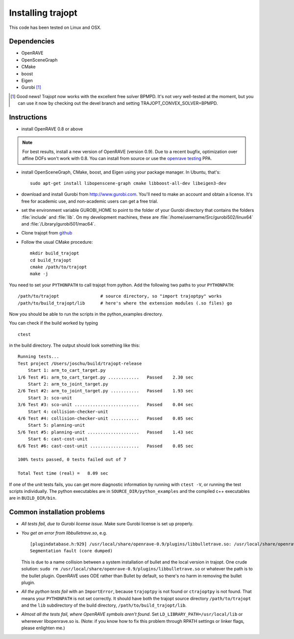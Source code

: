 .. _install:


Installing trajopt
===================

This code has been tested on Linux and OSX. 

Dependencies
------------

- OpenRAVE
- OpenSceneGraph
- CMake
- boost
- Eigen
- Gurobi [#gurobi]_

.. [#gurobi] Good news! Trajopt now works with the excellent free solver BPMPD. It's not very well-tested at the moment, but you can use it now by checking out the devel branch and setting TRAJOPT_CONVEX_SOLVER=BPMPD.

Instructions
-------------

- install OpenRAVE 0.8 or above

.. note:: For best results, install a new version of OpenRAVE (version 0.9).  Due to a recent bugfix, optimization over affine DOFs won't work with 0.8. You can install from source or use the `openrave testing <https://launchpad.net/~openrave/+archive/testing>`_ PPA.


- install OpenSceneGraph, CMake, boost, and Eigen using your package manager. In Ubuntu, that's::

    sudo apt-get install libopenscene-graph cmake libboost-all-dev libeigen3-dev

- download and install Gurobi from `<http://www.gurobi.com>`_. You'll need to make an account and obtain a license. It's free for academic use, and non-academic users can get a free trial.
- set the environment variable GUROBI_HOME to point to the folder of your Gurobi directory that contains the folders :file:`include` and :file:`lib`. On my development machines, these are :file:`/home/username/Src/gurobi502/linux64` and :file:`/Library/gurobi501/mac64`.
- Clone trajopt from `github <https://github.com/joschu/trajopt>`_
- Follow the usual CMake procedure::

    mkdir build_trajopt
    cd build_trajopt
    cmake /path/to/trajopt
    make -j
  
You need to set your ``PYTHONPATH`` to call trajopt from python.  
Add the following two paths to your ``PYTHONPATH``::

  /path/to/trajopt                # source directory, so "import trajoptpy" works
  /path/to/build_trajopt/lib      # here's where the extension modules (.so files) go

Now you should be able to run the scripts in the python_examples directory.


You can check if the build worked by typing

::

  ctest
  
in the build directory. The output should look something like this::

  Running tests...
  Test project /Users/joschu/build/trajopt-release
      Start 1: arm_to_cart_target.py
  1/6 Test #1: arm_to_cart_target.py ............   Passed    2.30 sec
      Start 2: arm_to_joint_target.py
  2/6 Test #2: arm_to_joint_target.py ...........   Passed    1.93 sec
      Start 3: sco-unit
  3/6 Test #3: sco-unit .........................   Passed    0.04 sec
      Start 4: collision-checker-unit
  4/6 Test #4: collision-checker-unit ...........   Passed    0.05 sec
      Start 5: planning-unit
  5/6 Test #5: planning-unit ....................   Passed    1.43 sec
      Start 6: cast-cost-unit
  6/6 Test #6: cast-cost-unit ...................   Passed    0.05 sec

  100% tests passed, 0 tests failed out of 7

  Total Test time (real) =   8.09 sec

If one of the unit tests fails, you can get more diagnostic information by running with ``ctest -V``, or running the test scripts individually. The python executables are in ``SOURCE_DIR/python_examples`` and the compiled c++ executables are in ``BUILD_DIR/bin``. 


Common installation problems
-------------------------------

* *All tests fail, due to Gurobi license issue*. Make sure Gurobi license is set up properly.
* *You get an error from libbulletrave.so*, e.g.

  ::

    [plugindatabase.h:929] /usr/local/share/openrave-0.9/plugins/libbulletrave.so: /usr/local/share/openrave-0.9/plugins/libbulletrave.so: undefined symbol: _ZNK16btCollisionShape17getBoundingSphereER9btVector3Rf
    Segmentation fault (core dumped)

  This is due to a name collision between a system installation of bullet and the local version in trajopt. One crude solution: ``sudo rm /usr/local/share/openrave-0.9/plugins/libbulletrave.so`` or whatever the path is to the bullet plugin. OpenRAVE uses ODE rather than Bullet by default, so there's no harm in removing the bullet plugin.

* *All the python tests fail* with an ``ImportError``, because ``trajoptpy`` is not found or ``ctrajoptpy`` is not found. That means your ``PYTHONPATH`` is not set correctly. It should have both the trajopt source directory ``/path/to/trajopt`` and the ``lib`` subdirectory of the build directory, ``/path/to/build_trajopt/lib``.

* *Almost all the tests fail, where OpenRAVE symbols aren't found*. Set ``LD_LIBRARY_PATH=/usr/local/lib`` or whereever libopenrave.so is. (Note: if you know how to fix this problem through RPATH settings or linker flags, please enlighten me.)
